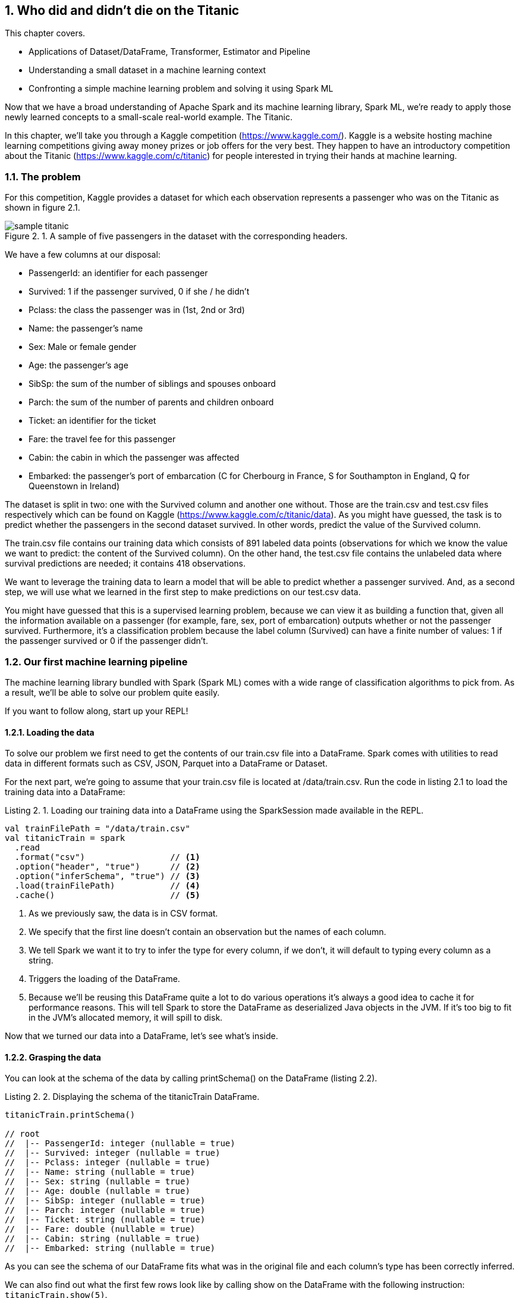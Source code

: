 :source-highlighter: coderay
:chapter: 2
:sectnums:
:sectnumoffset: 2
:figure-caption: Figure {chapter}.
:listing-caption: Listing {chapter}.
:table-caption: Table {chapter}.
:leveloffset: 1

= Who did and didn't die on the Titanic

This chapter covers.

- Applications of Dataset/DataFrame, Transformer, Estimator and Pipeline
- Understanding a small dataset in a machine learning context
- Confronting a simple machine learning problem and solving it using Spark ML

Now that we have a broad understanding of Apache Spark and its machine learning
library, Spark ML, we're ready to apply those newly learned concepts to a
small-scale real-world example. The Titanic.

In this chapter, we'll take you through a Kaggle competition
(https://www.kaggle.com/).
Kaggle is a website hosting machine learning competitions giving away money
prizes or job offers for the very best. They happen to have an introductory
competition about the Titanic (https://www.kaggle.com/c/titanic) for people
interested in trying their hands at machine learning.

== The problem

For this competition, Kaggle provides a dataset for which each observation
represents a passenger who was on the Titanic as shown in figure 2.1.

.A sample of five passengers in the dataset with the corresponding headers.
image::../images/sample_titanic.png[]

We have a few columns at our disposal:

- PassengerId: an identifier for each passenger
- Survived: 1 if the passenger survived, 0 if she / he didn't
- Pclass: the class the passenger was in (1st, 2nd or 3rd)
- Name: the passenger's name
- Sex: Male or female gender
- Age: the passenger's age
- SibSp: the sum of the number of siblings and spouses onboard
- Parch: the sum of the number of parents and children onboard
- Ticket: an identifier for the ticket
- Fare: the travel fee for this passenger
- Cabin: the cabin in which the passenger was affected
- Embarked: the passenger's port of embarcation (C for Cherbourg in France, S
for Southampton in England, Q for Queenstown in Ireland)

The dataset is split in two: one with the Survived column and
another one without. Those are the train.csv and test.csv files respectively
which can be found on Kaggle (https://www.kaggle.com/c/titanic/data). As you
might have guessed, the task is to predict whether the passengers in the second
dataset survived. In other words, predict the value of the Survived column.

The train.csv file contains our training data which consists of 891 labeled
data points (observations for which we know the value we want to predict: the
content of the Survived column). On the other hand, the test.csv file contains
the unlabeled data where survival predictions are needed; it contains 418
observations.

We want to leverage the training data to learn a model that will be able
to predict whether a passenger survived. And, as a second step, we will use what
we learned in the first step to make predictions on our test.csv data.

You might have guessed that this is a supervised learning problem, because we
can view it as building a function that, given all the information available on
a passenger (for example, fare, sex, port of embarcation) outputs whether or not
the passenger survived. Furthermore, it's a classification problem because the
label column (Survived) can have a finite number of values: 1 if the passenger
survived or 0 if the passenger didn't.

== Our first machine learning pipeline

The machine learning library bundled with Spark (Spark ML) comes with a wide
range of classification algorithms to pick from. As a result, we'll be able to
solve our problem quite easily.

If you want to follow along, start up your REPL!

=== Loading the data

To solve our problem we first need to get the contents of our train.csv file
into a DataFrame. Spark comes with utilities to read data in different formats
such as CSV, JSON, Parquet into a DataFrame or Dataset.

For the next part, we're going to assume that your train.csv file is located
at /data/train.csv. Run the code in listing 2.1 to load the training data into
a DataFrame:

.Loading our training data into a DataFrame using the SparkSession made available in the REPL.
[source,scala]
----
val trainFilePath = "/data/train.csv"
val titanicTrain = spark
  .read
  .format("csv")                 // <1>
  .option("header", "true")      // <2>
  .option("inferSchema", "true") // <3>
  .load(trainFilePath)           // <4>
  .cache()                       // <5>
----
<1> As we previously saw, the data is in CSV format.
<2> We specify that the first line doesn't contain an observation but the names
of each column.
<3> We tell Spark we want it to try to infer the type for every column, if we
don't, it will default to typing every column as a string.
<4> Triggers the loading of the DataFrame.
<5> Because we'll be reusing this DataFrame quite a lot to do various operations
it's always a good idea to cache it for performance reasons. This will tell
Spark to store the DataFrame as deserialized Java objects in the JVM. If it's
too big to fit in the JVM's allocated memory, it will spill to disk.

Now that we turned our data into a DataFrame, let's see what's inside.

=== Grasping the data

You can look at the schema of the data by calling printSchema() on the
DataFrame (listing 2.2).

.Displaying the schema of the titanicTrain DataFrame.
[source,scala]
----
titanicTrain.printSchema()

// root
//  |-- PassengerId: integer (nullable = true)
//  |-- Survived: integer (nullable = true)
//  |-- Pclass: integer (nullable = true)
//  |-- Name: string (nullable = true)
//  |-- Sex: string (nullable = true)
//  |-- Age: double (nullable = true)
//  |-- SibSp: integer (nullable = true)
//  |-- Parch: integer (nullable = true)
//  |-- Ticket: string (nullable = true)
//  |-- Fare: double (nullable = true)
//  |-- Cabin: string (nullable = true)
//  |-- Embarked: string (nullable = true)
----

As you can see the schema of our DataFrame fits what was in the original file
and each column's type has been correctly inferred.

We can also find out what the first few rows look like by calling show on the
DataFrame with the following instruction: `titanicTrain.show(5)`.

Your result should be something along the lines of table 2.1.

.The first 5 rows of our DataFrame.
[options="header"]
|===
|PassengerId|Survived|Pclass|Name|Sex|Age|SibSp|Parch|Ticket|Fare|Cabin|Embarked
|1|0|3|Braund, Mr. Owen \...|  male|22.0|1|0|       A/5 21171|   7.25|     |S
|2|1|1|Cumings, Mrs. Joh...|female|38.0|1|0|        PC 17599|71.2833|  C85|C
|3|1|3|Heikkinen, Miss. \...|female|26.0|0|0|STON/O2. 3101282|  7.925|     |S
|4|1|1|Futrelle, Mrs. Ja...|female|35.0|1|0|          113803|   53.1| C123|S
|5|0|3|Allen, Mr. Willia...|  male|35.0|0|0|          373450|   8.05|     |S
|===

Looking at only those few records, do you think every column brings valuable
information as to whether these specific passengers survived? Unfortunately no,
there are useless columns.

Let's look at the Ticket column first. It seems to contain a cryptic string
(sometimes) followed by a number that doesn't seem to be normalized (5, 6, or 7
digits in those observations). As a matter of fact, there are 681
different ticket numbers for our 891 observations, you can verify that by
running the code in listing 2.4.

.Checking the number of distinct tickets.
[source,scala]
----
titanicTrain
  .select("Ticket") // <1>
  .distinct()       // <2>
  .count()          // <3>
----
<1> Use the Ticket column.
<2> Select the distinct ticket numbers.
<3> Count the distinct ticket numbers.

As you might have expected, there is almost one ticket number per passenger.
As a result, the Ticket column doesn't give any information about a
passenger survivability. However, we might be interested in deciphering what the
string at the beginning of some tickets means but that's a bit too involved for
an introduction. Hence, I think it's reasonable to get rid of the Ticket column.

With the same rationale, we can eliminate the PassengerId as well. It's even
worse in this case because it's an artificial incrementing id, which, most
likely, has been added by Kaggle to evaluate a submission by comparing what we
predicted (survival or death) to what really happened for each passenger
(identified by its id).

Next, let's look at the Cabin column. It seems to contain the character C
followed by a number; it also appears that it hasn't been filled out for a lot
of passengers (three out of five for this particular sample). We can verify our
intuition by computing the number of observations for which the Cabin column
contains an empty string by running the code in listing 2.5.

.Computing the number of observations for which the Cabin column is empty.
[source,scala]
----
titanicTrain
  .where($"Cabin" === "") // <1>
  .count()                // <2>
----
<1> Filter by the empty string in the Cabin column.
<2> Count the number of records.

This gives us 687. Almost four out of five observations. Consequently, we'll
remove this feature from consideration because an empty string in 80% of the
passengers doesn't tell us much about whether or not the passenger survived.

If we follow the same reasoning we applied for the Ticket column, the raw Name
data doesn't give us any information about the passenger's survival because
there are as many names as there are passengers (unexpected, I know). A more
careful analysis may parse the Name column to extract the title of the passenger
like Mr. or Miss. but there are also, among others, doctors (Dr.) and colonels
(Col.), which might give an idea of the status of the passenger and which might,
in turn, influence survivability (that is, a doctor might be likelier to survive
than a simple gentleman).

We're left with seven features: Pclass, Sex, Age, SibSp, Parch, Fare, and
Embarked and our label column Survived as shown in table 2.2.

.The first 5 rows with only the columns we're going to consider for further analysis.
[options="header"]
|===
|Survived|Pclass|Sex|Age|SibSp|Parch|Fare|Embarked
|0|3|  male|22.0|1|0|    7.25|S
|1|1|female|38.0|1|0| 71.2833|C
|1|3|female|26.0|0|0|   7.925|S
|1|1|female|35.0|1|0|    53.1|S
|0|3|  male|35.0|0|0|    8.05|S
|===

=== Filling in the blanks

Focusing on the columns we're actually going to consider to build our model,
it's good practice to do some sanity checks on each of them. Given that, we only
have seven, it's totally manageable to do it "by hand."

Let's start with the Pclass (passenger class) feature. From the description of
the dataset, we expect three different values (1 to 3). Let's see if we're on
the right track by looking at the unique values the Pclass column can take
(listing 2.6).

.Checking the distinct values the Pclass column can take.
[source,scala]
----
titanicTrain
  .select("Pclass") // <1>
  .distinct()       // <2>
  .show()           // <3>
----
<1> We're only interested in the Pclass column.
<2> We want to check the unique values the column takes.
<3> We want Spark to show them to us.

We get the expected result (1 to 3) in table 2.3.

.The distinct values in the Pclass column.
[options="header"]
|===
|Pclass
|3
|1
|2
|===

Let's move on to another feature: Sex. By running the exact same query on the
Sex column, we retrieve the results we expected: female and male. When we
proceed in the same way to validate the SibSp and Parch columns, nothing seems
to be out of the ordinary for those columns either.

Next the Embarked feature, if we run the same code however we find what's in
table 2.4.

.The distinct values in the Embarked column.
[options="header"]
|===
|Embarked
|Q
|null
|C
|S
|===

We notice that there are rows where the column Embarked is null. Because Spark
ML doesn't allow null values, we'll have to replace them. We'll do so by
replacing null in the Embarked column by the most frequent value in this
column which can be found with the help of the code in listing 2.7.

.Finding the most frequent Embarked value.
[source,scala]
----
titanicTrain
  .select("Embarked")
  .groupBy("Embarked")
  .count()
  .show()
----

The output of this code can be viewed in table 2.5.

.The number of occurrences of each value in the Embarked column.
[options="header"]
|===
|Embarked|count
|Q|77
|null|2
|C|168
|S|644
|===

We can see that more than 70% of the passengers embarked in the Southampton
port. As a result, we'll assume that the two passengers for which we don't
know their departure port embarked in Southampton.

This leaves us with two columns to investigate. Fare and Age. However, because
age and
fare are continuous variables, they can take an infinite number of values, which
means we're not going to be able to apply the same techniques. Fortunately,
there is a `describe()` method on the Dataset class that can produce a lot of
useful information for a specified continuous variable, such as the number of
non-null entries, its minimum, mean, and maximum values as well as its standard
deviation.

Let's see what calling the `describe()` method on the Fare columns gives us when
we run it, as shown in listing 2.8.

.Calling the describe method on the Fare column gives us summary statistics.
[source,scala]
----
titanicTrain
  .describe("Fare") // <1>
  .show()           // <2>
----
<1> We're interested in knowing the summary statistics about the Fare column.
<2> We want Spark to show us the results.

The query should return a Dataset containing the information in table 2.6.

.Results of calling the describe method on the Fare column.
[options="header"]
|===
|summary|             Fare
|  count|              891
|   mean| 32.2042079685746
| stddev|49.69342859718089
|    min|              0.0
|    max|         512.3292
|===

We can find the number of rows in the dataset for which the Fare is not null in
the first row (count). Because the dataset contains 891 observations, there are
no null fares.

Next, we can see the average Fare, which is around $32 which seems fair.

Minimum Fare is $0 which might be some default value if we don't know what this
passenger paid to get onboard. Another hypothesis might be that the ones who
paid $0 were the crew members but because the dataset only contains passengers,
we can dismiss it. Plus, because it concerns only 15 people we won't give it
much more attention. How did we arrive at 15? This is given as an exercise. A
more involved analysis might concern itself with this kind of issue.

At the other end of the spectrum, the maximum Fare is $512. Here as well, it
appears to be some kind of mistake because the second highest fares are in the
$200 range. Because there are only three people who might have paid $512, we
won't dig deeper. Here as well, try to figure out how we arrived at those
numbers.

Finally, the standard deviation - which, as a reminder, represents the average
distance between the Fare for a particular observation and the mean Fare
($32) - is almost $50 which indicates a skew toward higher fares with certainly
quite a few outliers in the high price ranges, influencing the standard
deviation heavily as we've just seen.

Even though we have identified a few problems with the Fare column, we won't do
much but it's always a good idea to deepen your understanding of a dataset
before actually using it.

We're left with the Age column: if we use the `describe()` method to get a
better understanding of what's going on with this variable, we obtain the output
shown in table 2.7.

.Results of calling the describe method on the Age column.
[options="header"]
|===
|summary|               Age
|  count|               714
|   mean| 29.69911764705882
| stddev|14.526497332334035
|    min|              0.42
|    max|              80.0
|===

Every statistic in this result set seems to be plausible. However, we do have a
problem with the number of non-null values; 714 is below the number of
observations (891) by quite a great margin (177). This effectively means that
one of every five passengers doesn't have an age filled out in the dataset. To
remedy this issue, we'll impute a value for the ones that are missing. There are
a few simple strategies to decide what value to impute. The mean, the median,
or the most frequent (usually used for categorical features). Here, we use the
mean which is already in the summary produced by the `describe()` method
(approximately 29.7 years).

Spark SQL defines two strategies to deal with rows containing null values:
either drop them or replace them by another value. The latter fits our need
perfectly and we'll use it in listing 2.9.

.Replacing null values in the Age column with the column average, 29.7 years.
[source,scala]
----
val imputedTrainMap = Map[String, Any]("Age" -> 29.7d, "Embarked" -> "S") // <1>
val imputedTitanicTrain = titanicTrain
  .na                                                                     // <2>
  .fill(imputedTrainMap)                                                  // <3>
----
<1> We define a map which contains the values we want to use for each column. In
our case we want to replace null values in the Age column by 29.7 and null
values in the Embarked column by S for Southampton.
<2> na lets us access functions to work with missing data in our DataFrame.
<3> We use the `fill()` method in order to replace missing values according to
our previously defined map.

Our dataset is finally fit to use. We're ready to build our pipeline!

=== Indexing categorical features

Usually, the first components in our pipeline will be Transformers and
Estimators used to fit the data to the format expected by the algorithm we're
using. One such formatting requirements for the algorithm we're going to use is
that every feature should be numerical (no strings allowed) and because we have
a couple of columns containing strings, namely Sex and Embarked, we will have to
transform those into numerical columns.

Fortunately, there is an Estimator for this use case. StringIndexer. It simply
adds a column to an existing DataFrame, indexing a column containing string
values. The most frequent values will get the smallest indices. As an example,
consider the DataFrame in table 2.8, which could be a subset of the Titanic
values.

.Example DataFrame containing a single Sex column.
[options="header"]
|===
|Sex
|male
|female
|female
|male
|female
|===

We have 3 females and 2 males. Thus, if we apply a StringIndexer on the Sex
column, we obtain the following DataFrame with female getting the 0 index
because it's the most frequent and male getting the 1 index (table 2.9).

.Resulting DataFrame after applying a StringIndexer on the Sex column.
[options="header"]
|===
|Sex|SexAfterStringIndexer
|male|1
|female|0
|female|0
|male|1
|female|0
|===

Now that we understand how a StringIndexer works, we can create one for each
of our problematic columns (Sex and Embarked) by running the code in listing
2.10.

.Creating two StringIndexers: one for the Sex column and one for the Embarked column.
[source,scala]
----
import org.apache.spark.ml.feature.StringIndexer
val stringCols = Seq("Sex", "Embarked")    // <1>
val indexers = stringCols.map { colName => // <2>
  new StringIndexer()                      // <3>
    .setInputCol(colName)                  // <4>
    .setOutputCol(colName + "Indexed")     // <5>
}
----
<1> We define a collection containing the names of the columns which need to be
indexed.
<2> We turn our collection of column names into a collection of StringIndexers.
<3> For each of those column names, we instantiate a StringIndexer.
<4> We specify the name of the column to be indexed.
<5> We specify the name of the column which will be produced by the
StringIndexer.

=== Assembling the useful features

Another requirement, which is valid for every machine learning algorithm in
Spark ML, is that all the features have to be squashed together into a single
column containing a numeric vector. There is a Transformer that was built for
this purpose: VectorAssembler.

It adds a column to an existing DataFrame containing a vector, being the
concatenation of the values from the specified columns.

As an example, let's consider the synthetic DataFrame in table 2.10.

.DataFrame containing an Age and a Fare column.
[options="header"]
|===
|Age|Fare
|22.0|   7.25
|38.0|71.2833
|26.0|  7.925
|35.0|   53.1
|35.0|   8.05
|===

If we were to apply a VectorAssembler with Age and Fare as input columns, we
would obtain table 2.11.

.Resulting DataFrame after applying a VectorAssembler on the Age and Fare columns.
[options="header"]
|===
|Age|Fare|OutputOfAssembler
|22.0| 7.25|[22.0, 7.25]
|38.0|71.28|[38.0, 71.28]
|26.0| 7.93|[26.0, 7.93]
|35.0| 53.1|[35.0, 53.1]
|35.0| 8.05|[35.0, 8.05]
|===

Let's define the VectorAssembler we need in listing 2.11. As a reminder, we
previously selected the following features: Sex, Embarked, Age, SibSp, Parch,
Fare, Pclass.

.Creating our VectorAssembler
[source,scala]
----
import org.apache.spark.ml.feature.VectorAssembler
val numericCols = Seq("Age", "SibSp", "Parch", "Fare", "Pclass")        // <1>
val featuresCol = "features"                                            // <2>
val assembler = new VectorAssembler()
  .setInputCols((numericCols ++ stringCols.map(_ + "Indexed")).toArray) // <3>
  .setOutputCol(featuresCol)                                            // <4>
----
<1> We define the features which are numeric and so don't need to be indexed.
<2> We define the name of the column that will be produced by the
VectorAssembler.
<3> The columns that the assembler will have to take care of are the numeric
columns and the columns results of the StringIndexers.
<4> We specify the name of the column that will be produced by the
VectorAssembler.

=== Instantiating our algorithm

Now that our data is ready to be fed into a classification algorithm, we can
pick one. For now, consider the chosen algorithm (decision tree) as a black box
Estimator that can make survival predictions from our features. We'll learn what
a decision tree is and how it works in chapter 4 (listing 2.12).

.Instantiating our classifier
[source,scala]
----
import org.apache.spark.ml.classification.DecisionTreeClassifier
val labelCol = "Survived"                                        // <1>
val decisionTree = new DecisionTreeClassifier()                  // <2>
  .setLabelCol(labelCol)                                         // <3>
  .setFeaturesCol(featuresCol)                                   // <4>
----
<1> We create a labelCol variable to hold the name of the label column.
<2> We instantiate a DecisionTreeClassifier: the black box that is going to help
us predict whether or not a passenger survived.
<3> We indicate the label we're trying to predict can be found in the Survived
column.
<4> We also specify that the features vector is in the features column.

=== Building the pipeline and the machine learning model

We're now ready to build our Pipeline which will be tying all the components
we just defined together: StringIndexers, VectorAssembler and
DecisionTreeClassifier (listing 2.13).

.Creating our Pipeline.
[source,scala]
----
import org.apache.spark.ml.Pipeline
val pipeline = new Pipieline()
  .setStages((indexers :+ assembler :+ decisionTree).toArray) // <1>
----
<1> setStages will let us specify the ordering of the components: indexers comes
before assembler because the VectorAssembler assembles the indexed columns and
decisionTree comes last because it uses the output of the VectorAssembler.

If you remember from chapter 1, a Pipeline is an Estimator and calling the
`fit()` method on it actually triggers the indexing, assembling, and learning
of the algorithm that are contained in the Pipeline. This produces a Transformer
capable of adding a column to a Dataset with the predictions given by the
algorithm or, in other words, a machine learning model.

However, there is still a small requirement we're not meeting: every machine
learning algorithm in Spark ML needs the label column to contain doubles. As is,
the label column (Survived) contains integers as indicated by the
`printSchema()` method we used at the beginning of the chapter (listing 2.2).
To remedy this, we're going to cast our Survived column to double in listing
2.14.

.Casting the Survived column to double.
[source,scala]
----
import org.apache.spark.sql.types.DoubleType
val castedTitanicTrain = imputedTitanicTrain
  .withColumn("Survived", $"Survived".cast(DoubleType)) // <1>
----
<1> We're creating a new Survived column result of the casting of the old
Survived column to double.

We're ready to fit our pipeline and build our machine learning model (listing
2.15).

.Building our machine learning model
[source,scala]
----
val model = pipeline.fit(castedTitanicTrain)
----

We now have a Transformer ready to be used to make predictions on the test
dataset.

A schema of the pipeline can be seen in figure 2.2 as well as the hoops the
`castedTitanicTrain` went through.

.Walkthrough of calling the fit method on the Pipeline
image::../images/chap2_fit.png[]

== Solving the Kaggle challenge

In this section, we'll use the previously built machine learning model to
complete the Kaggle challenge by doing the following.

- Loading the contents of the 'test.csv' file
- Making survival predictions for those passengers
- Formatting our predictions according to the requirements from Kaggle
- Writing it to a CSV file
- Submitting it on the kaggle.com website

=== Loading the test data

We load the test data in the same way we loaded the training data, using the
default path '/data/test.csv' in listing 2.16. Feel free to replace it by the
location of your file.

.Loading our test data into a DataFrame using the SparkSession made available in the REPL.
[source,scala]
----
val testFilePath = "/data/test.csv"
val titanicTest = spark
  .read
  .format("csv")
  .option("header", "true")
  .option("inferSchema", "true")
  .load(testFilePath)
  .cache()
----

This is the same sequence of methods we used for the training data, so we
won't discuss it in-depth.

We note, through the usage of the `printSchema()` method, that this DataFrame
has the same schema compared with titanicTrain except for the Survived
column, which is missing from this one. This is obviously because it is our job
to predict it!

In the same way we had rows without Age in the training dataset, we have some
also in the test dataset. However, in this dataset, we have one row without
Fare, which you can see with the code in listing 2.17.

.Obtaining the row without Fare in the test DataFrame.
[source,scala]
----
titanicTest
  .where($"Fare".isNull) // <1>
  .show()                // <2>
----
<1> We filter the Dataset to obtain only the rows where the Fare column is null.
<2> We want to display the resulting DataFrame.

As a result, we have to provide a default Fare value for this Dataset in
addition to the one for the Age column. If we go back to our investigation of
the Fare column, we had determined that the average fare for the training
dataset was approximately $32.20. We use this value in the row missing a Fare
value (listing 2.18).

.Replacing null values in the Age and Fare column in the test DataFrame.
[source,scala]
----
val imputedTestMap = imputedTrainMap + ("Fare" -> 32.2d) // <1>
val imputedTitanicTest = titanicTest
  .na                                                    // <2>
  .fill(imputedTestMap)                                  // <3>
----
<1> We add to the existing map containing an imputed value for the Age, a
replacement value for the Fare column.
<2> As before, na lets us access functions to work with missing data.
<3> We replace missing values in the Age and Fare columns according to our map.

=== Making predictions

Beucase our test DataFrame doesn't contain any null values anymore, we can
safely use the model we built in the preceding section to make predictions
with listing 2.19.

.Using the model to make predictions on the imputedTitanicTest DataFrame
[source,scala]
----
val predictions = model.transform(imputedTitanicTest) // <1>
----
<1> The model built is a Transformer so we can call the `transform()` method on
it. It adds predictions to the DataFrame.

Essentially, we can sum up the path traveled by the `imputedTitanicTest` with
figure 2.3.

.Result of calling the `transform()` method.
image::../images/chap2_transform.png[]

If you inspect the schema of the predictions Dataset, you'll see that the model
Transformer added three columns (excluding the ones created by the
StringIndexers and the VectorAssembler):

- _rawPrediction_ which contains a vector of length 2 (one element for each
class in our problem: did not survive and survived). The values inside this
vector corresponds to a score produced by the algorithm. Because we're treating
our classification algorithm as a black box, we won't explain what those values
mean. Just know the highest value's index will be the predicted label. For
example, if we have [361.0, 41.0], the label 0 (didn't survive) will be
predicted.
- _probability_ which also contains a vector of length 2 (one element for each
class) containing the probability of each predicted label. It is a normalization
of the rawPrediction column according to a probability distribution (here
multinomial). In practice, if we take back our example content in the
rawPrediction column [361.0, 41.0], the content of the probability column
can be computed as [361.0 / (361.0 + 41.0), 41.0 / (361.0 + 41.0)] =
[0.90, 0.10].
- Last but not least the _prediction_ column which contains the predicted label:
0 if the algorithm classified the passenger as not a survivor and 1 otherwise.

For our particular problem, only the prediction column is useful.

We have now successfully predicted whether or not every passenger in the test
dataset survived.

=== Writing our results

We can now write our predictions to a CSV file following Kaggle's requirements.
Our file should contain only two columns: PassengerId and Survived (our
predictions).

Remember, however, that algorithms inside Spark ML know how to deal with only
double labels and Kaggle expects our Survived column to contain integers (0 for
death, 1 for survival). As a result, we'll have to cast our double predictions
back to integers.

In listing 2.20, we write our result to the '/data/result.csv' path.

.Writing our predictions according to Kaggle's formatting guidelines.
[source,scala]
----
import org.apache.spark.sql.types.IntegerType
val outputPath = "/data/result.csv"
predictions
  .select($"PassengerId", $"prediction".cast(IntegerType).alias("Survived")) // <1>
  .coalesce(1)                                                               // <2>
  .write                                                                     // <3>
  .format("csv")                                                             // <4>
  .option("header", "true")                                                  // <5>
  .save(outputPath)                                                          // <6>
----
<1> We keep only the columns we need: PassengerId and prediction which we cast
to integer and rename to Survived.
<2> By default, Spark will write a file per partition. Here, we put everything
in a single partition so only a single file is created.
<3> We want to write (as opposed to read) our DataFrame to disk.
<4> Kaggle wants a CSV file so we oblige.
<5> We also comply to the first line containing headers requirement.
<6> save will actually trigger the writing.

After running this piece of code you should have two files in the
/data/result.csv/ folder.

- An empty file named _SUCCESS indicating that the operation was a success
- A file with the actual content named
part-r-[0-9]\{5\}-deadbeef-dead-beef-dead-beef-dead-beef.csv, which is a naming
convention inherited from Hadoop. It contains the id of the partition (in our
case 0) and a random universally unique identifier (UUID).

If you look at the beginning of the part file you should see something like
table 2.12.

.The first 5 lines of the part file.
[options="header"]
|===
|PassengerId|Survived
|892|0
|893|1
|894|0
|895|0
|896|1
|===

The data in this table fits what Kaggle expects!

=== Submit

We're ready to submit the file: head over to
https://www.kaggle.com/c/titanic/submit (you need to create an account to
submit your solution for evaluation) and submit your CSV file.

I got a score of 0.79 which should be approximately what you get too.

== Summary

In only 94 lines of code, we were able to solve a machine learning problem and
we managed to learn a lot along the way.

We now have seen the major concepts exposed in chapter 1 in action such as
Datasets/DataFrames, Transformers and Estimators.

We've seen how we could combine and sequence those Transformers and Estimators
into a single Pipeline.

Most importantly, we have had the chance to express fairly complex ideas like
solving a classification problem in very simple terms which is where lies the
value of the Spark ML library.

== Exercises

Can you beat the 0.79 score we got?

One thing we could try is to change the algorithm we used for another
classification algorithm available in Spark. You can find a list in the Spark
documentation at
http://spark.apache.org/docs/latest/ml-classification-regression.html#classification.

We also could enrich our initial dataset by adding features to it. One simple
feature to add would be the family size of each passenger. Knowing that you
can add a feature NewFeat sum of two existing features Feat1 and Feat2 like
in listing 2.21.

.Creating a new column sum of two existing ones in a DataFrame.
[source,scala]
----
val newDataFrame = oldDataFrame.withColumn("NewFeat", $"Feat1" + $"Feat2")
----

How would you go about it?

.Answer
[source,scala]
----
val newTraining = titanicTrain.withColumn("FamilySize", $"SibSp" + $"Parch" + 1)
val newTest = titanicTest.withColumn("FamilySize", $"SipSp" + $"Parch" + 1)
----

On the subject of checking the integrity of the data, how would you check that
there are as many passengers as there are names in the titanicTrain DataFrame?

.Answer
[source,scala]
----
titanicTrain.count() == titanicTrain.select("Name").distinct().count()
----

Suppose that, to satisfy you curiosity, you want to know how many passengers
supposedly paid $0 (because we have no way of knowing if they actually paid $0
or if there is a mistake in the dataset).

.Answer
[source,scala]
----
titanicTrain.where($"Fare" === 0).count()
----

In the same vein, how would you go about finding the five people who paid the
most?

.Answer
[source,scala]
----
titanicTrain
  .select("Fare")
  .orderBy($"Fare".desc)
  .show(5)
----

Can you think of an algorithm to extract the title from the Name column?

That's it for chapter 2 which, I hope, gave you a glimpse of the power of the
Spark ML API.

In the next chapter, we'll get to know the data we'll be working with for the
rest of the book: the GitHub archive.
